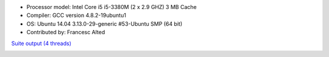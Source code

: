 .. title: Benchmarks for Snappy
.. slug: benchmarks-snappy
.. date: 2014-06-26 10:41:42 UTC
.. tags: 
.. link: 
.. description: 
.. type: text


* Processor model: Intel Core i5 i5-3380M (2 x 2.9 GHZ) 3 MB Cache
* Compiler: GCC version 4.8.2-19ubuntu1
* OS: Ubuntu 14.04 3.13.0-29-generic #53-Ubuntu SMP (64 bit)
* Contributed by: Francesc Alted 

`Suite output (4 threads) </images/bench/snappy/i5-3380M-4.txt>`__

.. image:: /images/bench/snappy/i5-3380M-4-compr.png
.. image:: /images/bench/snappy/i5-3380M-4-decompr.png

